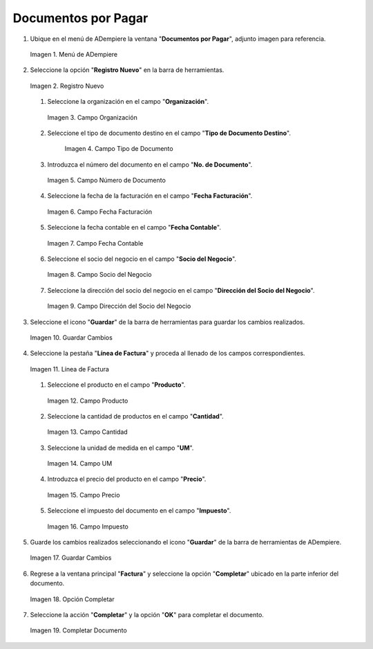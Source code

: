 .. _intro/why:

**Documentos por Pagar**
~~~~~~~~~~~~~~~~~~~~~~~~

#. Ubique en el menú de ADempiere la ventana "**Documentos por Pagar**", adjunto imagen para referencia.

   .. intro/why-01
   
   .. figure:: resources/menufac.png
      :align: center
      :alt: Menú de ADempiere

      Imagen 1. Menú de ADempiere

#. Seleccione la opción "**Registro Nuevo**" en la barra de herramientas.

   .. intro/why-02
   
   .. figure:: resources/regnuevo.png
      :align: center
      :alt: Registro Nuevo

      Imagen 2. Registro Nuevo

   #. Seleccione la organización en el campo "**Organización**".

      .. intro/why-03
      
      .. figure:: resources/organizacion.png
         :align: center
         :alt: Campo Organización

         Imagen 3. Campo Organización

   #. Seleccione el tipo de documento destino en el campo "**Tipo de Documento Destino**".
   
      .. intro/why-04
      
      .. figure:: resources/tidoc.png
         :align:center
         :alt: Campo Tipo de Documento

         Imagen 4. Campo Tipo de Documento

   #. Introduzca el número del documento en el campo "**No. de Documento**".

      .. intro/why-05
      
      .. figure:: resources/nudoc.png
         :align: center
         :alt: Campo Número de Documento

         Imagen 5. Campo Número de Documento

   #. Seleccione la fecha de la facturación en el campo "**Fecha Facturación**".

      .. intro/why-06
      
      .. figure:: resources/fefac.png
         :align: center
         :alt: Campo Fecha Facturación

         Imagen 6. Campo Fecha Facturación

   #. Seleccione la fecha contable en el campo "**Fecha Contable**".

      .. intro/why-07
      
      .. figure:: resources/fecon.png
         :align: center
         :alt: Campo Fecha Contable

         Imagen 7. Campo Fecha Contable

   #. Seleccione el socio del negocio en el campo "**Socio del Negocio**".

      .. intro/why-08
      
      .. figure:: resources/socio.png
         :align: center
         :alt: Campo Socio del Negocio

         Imagen 8. Campo Socio del Negocio

   #. Seleccione la dirección del socio del negocio en el campo "**Dirección del Socio del Negocio**".

      .. intro/why-09
      
      .. figure:: resources/disocio.png
         :align: center
         :alt: Campo Dirección del Socio del Negocio

         Imagen 9. Campo Dirección del Socio del Negocio

#. Seleccione el icono "**Guardar**" de la barra de herramientas para guardar los cambios realizados.

   .. intro/why-10
   
   .. figure:: resources/guardarfac.png
      :align: center
      :alt: Guardar Cambios

      Imagen 10. Guardar Cambios

#. Seleccione la pestaña "**Línea de Factura**" y proceda al llenado de los campos correspondientes.

   .. intro/why-11
   
   .. figure:: resources/linea.png
      :align: center
      :alt: Línea de Factura

      Imagen 11. Línea de Factura

   #. Seleccione el producto en el campo "**Producto**".

      .. intro/why-12
      
      .. figure:: resources/producto.png
         :align: center
         :alt: Campo Producto

         Imagen 12. Campo Producto

   #. Seleccione la cantidad de productos en el campo "**Cantidad**".

      .. intro/why-13
      
      .. figure:: resources/cantidad.png
         :align: center
         :alt: Campo Cantidad

         Imagen 13. Campo Cantidad

   #. Seleccione la unidad de medida en el campo "**UM**".

      .. intro/why-14
      
      .. figure:: resources/um.png
         :align: center
         :alt: Campo UM

         Imagen 14. Campo UM

   #. Introduzca el precio del producto en el campo "**Precio**".

      .. intro/why-15
      
      .. figure:: resources/precio.png
         :align: center
         :alt: Campo Precio

         Imagen 15. Campo Precio

   #. Seleccione el impuesto del documento en el campo "**Impuesto**".

      .. intro/why-16
      
      .. figure:: resources/impuesto.png
         :align: center
         :alt: Campo Impuesto

         Imagen 16. Campo Impuesto

#. Guarde los cambios realizados seleccionando el icono "**Guardar**" de la barra de herramientas de ADempiere.

   .. intro/why-17
   
   .. figure:: resources/guardarli.png
      :align: center
      :alt: Guardar Cambios

      Imagen 17. Guardar Cambios

#. Regrese a la ventana principal "**Factura**" y seleccione la opción "**Completar**" ubicado en la parte inferior del documento.

   .. intro/why-18
   
   .. figure:: resources/ventanaycompletar.png
      :align: center
      :alt: Opción Completar

      Imagen 18. Opción Completar

#. Seleccione la acción "**Completar**" y la opción "**OK**" para completar el documento.

   .. intro/why-19
   
   .. figure:: resources/completar.png
      :align: center
      :alt: Completar Documento

      Imagen 19. Completar Documento
